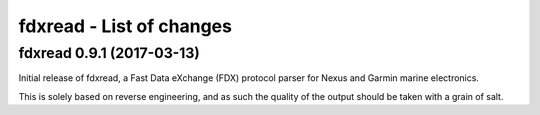 fdxread - List of changes
=========================


fdxread 0.9.1 (2017-03-13)
--------------------------

Initial release of fdxread, a Fast Data eXchange (FDX) protocol parser
for Nexus and Garmin marine electronics.

This is solely based on reverse engineering, and as such the quality of
the output should be taken with a grain of salt.
